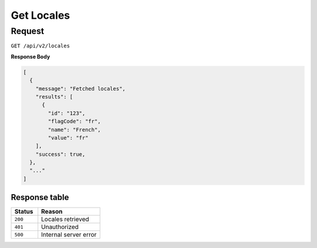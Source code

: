 Get Locales
===========

Request
-------

``GET /api/v2/locales``

**Response Body**

.. code-block:: json

  [
    {
      "message": "Fetched locales",
      "results": [
        {
          "id": "123",
          "flagCode": "fr",
          "name": "French",
          "value": "fr"
      ],
      "success": true,
    },
    "..."
  ]

Response table
**************

.. list-table::
    :widths: 30 70
    :header-rows: 1

    * - Status 
      - Reason
    * - ``200``
      - Locales retrieved
    * - ``401``
      - Unauthorized
    * - ``500``
      - Internal server error
